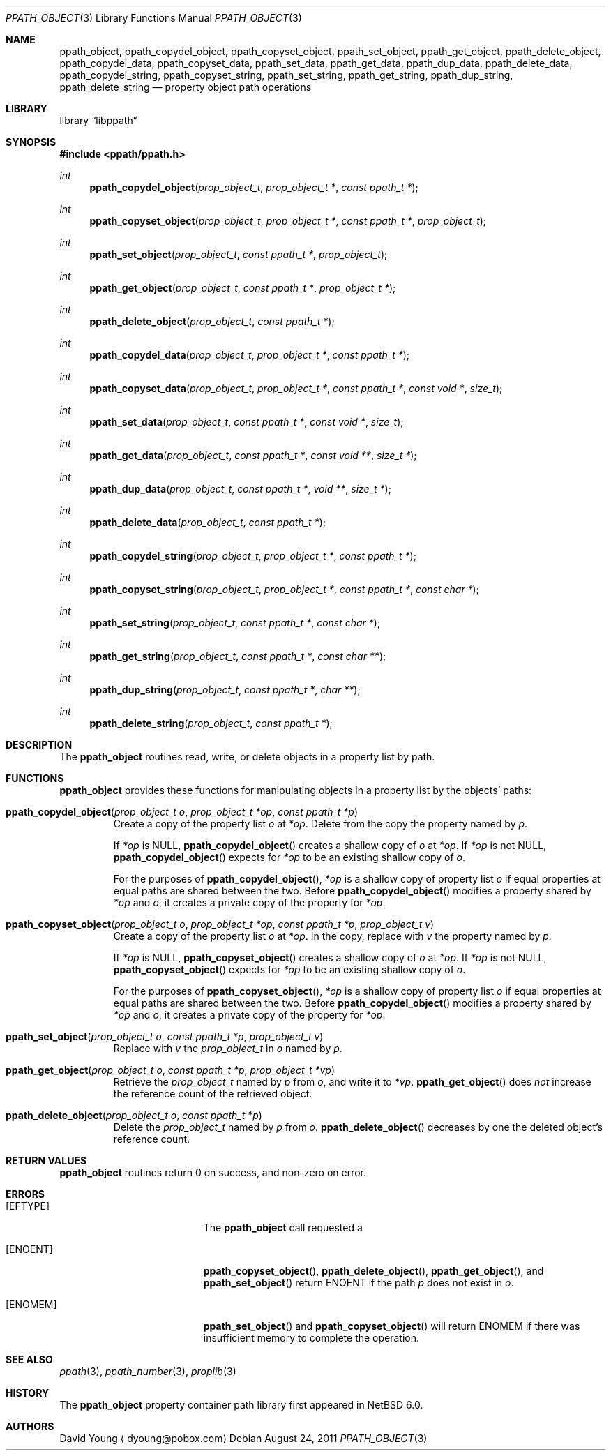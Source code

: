 .\"	$NetBSD: ppath_object.3,v 1.3 2012/12/29 20:08:23 christos Exp $
.\"
.\" Copyright (c) 2011 The NetBSD Foundation, Inc.
.\" All rights reserved.
.\"
.\" This code is derived from software contributed to The NetBSD Foundation
.\" by David Young <dyoung@NetBSD.org>.
.\"
.\" Redistribution and use in source and binary forms, with or without
.\" modification, are permitted provided that the following conditions
.\" are met:
.\" 1. Redistributions of source code must retain the above copyright
.\"    notice, this list of conditions and the following disclaimer.
.\" 2. Redistributions in binary form must reproduce the above copyright
.\"    notice, this list of conditions and the following disclaimer in the
.\"    documentation and/or other materials provided with the distribution.
.\"
.\" THIS SOFTWARE IS PROVIDED BY David Young ``AS IS'' AND ANY EXPRESS
.\" OR IMPLIED WARRANTIES, INCLUDING, BUT NOT LIMITED TO, THE IMPLIED
.\" WARRANTIES OF MERCHANTABILITY AND FITNESS FOR A PARTICULAR PURPOSE
.\" ARE DISCLAIMED.  IN NO EVENT SHALL David Young BE LIABLE FOR ANY
.\" DIRECT, INDIRECT, INCIDENTAL, SPECIAL, EXEMPLARY, OR CONSEQUENTIAL
.\" DAMAGES (INCLUDING, BUT NOT LIMITED TO, PROCUREMENT OF SUBSTITUTE
.\" GOODS OR SERVICES; LOSS OF USE, DATA, OR PROFITS; OR BUSINESS
.\" INTERRUPTION) HOWEVER CAUSED AND ON ANY THEORY OF LIABILITY, WHETHER
.\" IN CONTRACT, STRICT LIABILITY, OR TORT (INCLUDING NEGLIGENCE OR
.\" OTHERWISE) ARISING IN ANY WAY OUT OF THE USE OF THIS SOFTWARE, EVEN
.\" IF ADVISED OF THE POSSIBILITY OF SUCH DAMAGE.
.\"
.Dd August 24, 2011
.Dt PPATH_OBJECT 3
.Os
.Sh NAME
.Nm ppath_object ,
.\" ,
.Nm ppath_copydel_object ,
.Nm ppath_copyset_object ,
.Nm ppath_set_object ,
.Nm ppath_get_object ,
.Nm ppath_delete_object ,
.\" ,
.Nm ppath_copydel_data ,
.Nm ppath_copyset_data ,
.Nm ppath_set_data ,
.Nm ppath_get_data ,
.Nm ppath_dup_data ,
.Nm ppath_delete_data ,
.\" ,
.Nm ppath_copydel_string ,
.Nm ppath_copyset_string ,
.Nm ppath_set_string ,
.Nm ppath_get_string ,
.Nm ppath_dup_string ,
.Nm ppath_delete_string
.Nd property object path operations
.Sh LIBRARY
.Lb libppath
.Sh SYNOPSIS
.In ppath/ppath.h
.\"
.Ft int
.Fn ppath_copydel_object "prop_object_t" "prop_object_t *" "const ppath_t *"
.Ft int
.Fn ppath_copyset_object "prop_object_t" "prop_object_t *" "const ppath_t *" \
    "prop_object_t"
.Ft int
.Fn ppath_set_object "prop_object_t" "const ppath_t *" "prop_object_t"
.Ft int
.Fn ppath_get_object "prop_object_t" "const ppath_t *" "prop_object_t *"
.Ft int
.Fn ppath_delete_object "prop_object_t" "const ppath_t *"
.\"
.Ft int
.Fn ppath_copydel_data "prop_object_t" "prop_object_t *" "const ppath_t *"
.Ft int
.Fn ppath_copyset_data "prop_object_t" "prop_object_t *" "const ppath_t *" \
    "const void *" "size_t"
.Ft int
.Fn ppath_set_data "prop_object_t" "const ppath_t *" "const void *" "size_t"
.Ft int
.Fn ppath_get_data "prop_object_t" "const ppath_t *" "const void **" "size_t *"
.Ft int
.Fn ppath_dup_data "prop_object_t" "const ppath_t *" "void **" "size_t *"
.Ft int
.Fn ppath_delete_data "prop_object_t" "const ppath_t *"
.\"
.Ft int
.Fn ppath_copydel_string "prop_object_t" "prop_object_t *" "const ppath_t *"
.Ft int
.Fn ppath_copyset_string "prop_object_t" "prop_object_t *" "const ppath_t *" \
    "const char *"
.Ft int
.Fn ppath_set_string "prop_object_t" "const ppath_t *" "const char *"
.Ft int
.Fn ppath_get_string "prop_object_t" "const ppath_t *" "const char **"
.Ft int
.Fn ppath_dup_string "prop_object_t" "const ppath_t *" "char **"
.Ft int
.Fn ppath_delete_string "prop_object_t" "const ppath_t *"
.Sh DESCRIPTION
The
.Nm
routines read, write, or
delete objects in a property list by path.
.Sh FUNCTIONS
.Nm
provides these functions for manipulating objects in a property list
by the objects' paths:
.Bl -tag -width ppath
.It Fn ppath_copydel_object "prop_object_t o" "prop_object_t *op" \
    "const ppath_t *p"
Create a copy of the property list
.Fa o
at
.Fa *op .
Delete from the copy the property named by
.Fa p .
.Pp
If
.Fa *op
is
.Dv NULL ,
.Fn ppath_copydel_object
creates a shallow copy of
.Fa o
at
.Fa *op .
If
.Fa *op
is not
.Dv NULL ,
.Fn ppath_copydel_object
expects for
.Fa *op
to be an existing shallow copy of
.Fa o .
.Pp
For the purposes of
.Fn ppath_copydel_object ,
.Fa *op
is a shallow copy of property list
.Fa o
if equal properties at equal paths are shared between the two.
Before
.Fn ppath_copydel_object
modifies a property shared by
.Fa *op
and
.Fa o ,
it creates a private copy of the property for
.Fa *op .
.It Fn ppath_copyset_object "prop_object_t o" "prop_object_t *op" \
    "const ppath_t *p" "prop_object_t v"
Create a copy of the property list
.Fa o
at
.Fa *op .
In the copy, replace with
.Fa v
the property named by
.Fa p .
.Pp
If
.Fa *op
is
.Dv NULL ,
.Fn ppath_copyset_object
creates a shallow copy of
.Fa o
at
.Fa *op .
If
.Fa *op
is not
.Dv NULL ,
.Fn ppath_copyset_object
expects for
.Fa *op
to be an existing shallow copy of
.Fa o .
.Pp
For the purposes of
.Fn ppath_copyset_object ,
.Fa *op
is a shallow copy of property list
.Fa o
if equal properties at equal paths are shared between the two.
Before
.Fn ppath_copydel_object
modifies a property shared by
.Fa *op
and
.Fa o ,
it creates a private copy of the property for
.Fa *op .
.It Fn ppath_set_object "prop_object_t o" "const ppath_t *p" "prop_object_t v"
Replace with
.Fa v
the
.Vt prop_object_t
in
.Fa o
named by
.Fa p .
.It Fn ppath_get_object "prop_object_t o" "const ppath_t *p" "prop_object_t *vp"
Retrieve the
.Vt prop_object_t
named by
.Fa p
from
.Fa o ,
and write it to
.Fa *vp .
.Fn ppath_get_object
does
.Em not
increase the reference count of the retrieved object.
.It Fn ppath_delete_object "prop_object_t o" "const ppath_t *p"
Delete the
.Vt prop_object_t
named by
.Fa p
from
.Fa o .
.Fn ppath_delete_object
decreases by one the deleted object's reference count.
.El
.\"
.\" This next request is for sections 2 and 3 function return values only.
.Sh RETURN VALUES
.Nm
routines return 0 on success, and non-zero on error.
.\" The next request is for sections 2 and 3 error and signal handling only.
.Sh ERRORS
.Bl -tag -width Er
.It Bq Er EFTYPE
The
.Nm
call requested a
.It Bq Er ENOENT
.Fn ppath_copyset_object ,
.Fn ppath_delete_object ,
.Fn ppath_get_object ,
and
.Fn ppath_set_object
return
.Er ENOENT
if the path
.Fa p
does not exist in
.Fa o .
.It Bq Er ENOMEM
.Fn ppath_set_object
and
.Fn ppath_copyset_object
will return
.Er ENOMEM
if there was insufficient memory to complete the operation.
.El
.Sh SEE ALSO
.\" Cross-references should be ordered by section (low to high), then in
.\"     alphabetical order.
.Xr ppath 3 ,
.\" .Xr ppath_data 3 ,
.Xr ppath_number 3 ,
.\" .Xr ppath_string 3 ,
.Xr proplib 3
.Sh HISTORY
The
.Nm
property container path library first appeared in
.Nx 6.0 .
.Sh AUTHORS
.An David Young
.Aq dyoung@pobox.com
.\" .Sh CAVEATS
.\" .Sh BUGS
.\" .Sh SECURITY CONSIDERATIONS
